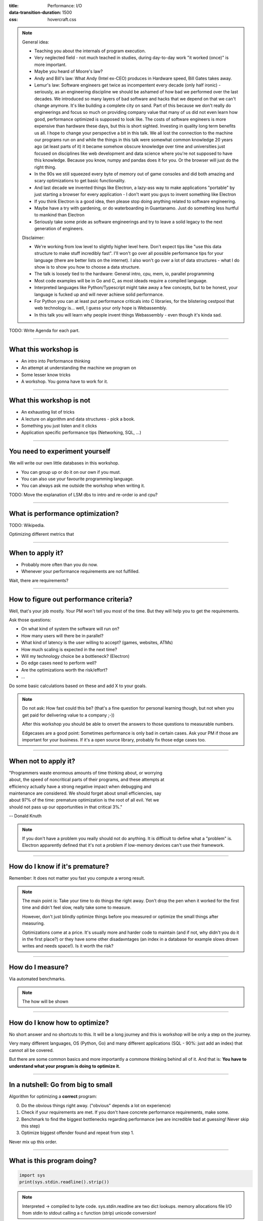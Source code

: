 :title: Performance: I/O
:data-transition-duration: 1500
:css: hovercraft.css

.. note::

    General idea:

    * Teaching you about the internals of program execution.
    * Very neglected field - not much teached in studies, during day-to-day work "it worked (once)" is more important.
    * Maybe you heard of Moore's law?
    * Andy and Bill's law: What Andy (Intel ex-CEO) produces in Hardware speed, Bill Gates takes away.
    * Lemur's law: Software engineers get twice as incompentent every decade (only half ironic) - seriously, as an engineering discipline we should be
      ashamed of how bad we performed over the last decades. We introduced so many layers of bad software and hacks that we depend on that we can't
      change anymore. It's like building a complete city on sand. Part of this because we don't really do engineerings and focus so much on providing
      company value that many of us did not even learn how good, performance optimized is supposed to look like. The costs of software engineers
      is more expensive than hardware these days, but this is short sighted. Investing in quality long term benefits us all.
      I hope to change your perspective a bit in this talk. We all lost the connection to the machine our programs run on and while the things in this
      talk were somewhat common knowledge 20 years ago (at least parts of it) it became somehow obscure knowledge over time and universities just focused
      on disciplines like web development and data science where you're not supposed to have this knowledge. Because you know, numpy and pandas does it for you.
      Or the browser will just do the right thing.
    * In the 90s we still squeezed every byte of memory out of game consoles and did both amazing and scary optimizations to get basic functionality.
    * And last decade we invented things like Electron, a lazy-ass way to make applications "portable" by just starting a browser for every application - I don't want you guys to invent something like Electron
    * If you think Electron is a good idea, then please stop doing anything related to software engineering.
    * Maybe have a try with gardening, or do waterboarding in Guantanamo. Just do something less hurtful to mankind than Electron
    * Seriously take some pride as software engineerings and try to leave a solid legacy to the next generation of engineers.

    Disclaimer:

    * We're working from low level to slightly higher level here. Don't expect tips like "use this data structure to make
      stuff incredibly fast". I'll won't go over all possible performance tips for your language (there are better
      lists on the internet). I also won't go over a lot of data structures - what I do show is to show you how to choose
      a data structure.
    * The talk is loosely tied to the hardware: General intro, cpu, mem, io, parallel programming
    * Most code examples will be in Go and C, as most ideads require a compiled language.
    * Interpreted languages like Python/Typescript might take away a few concepts, but to be honest,
      your language is fucked up and will never achieve solid performance.
    * For Python you can at least put performance criticals into C libraries, for the blistering cestpool
      that web technology is... well, I guess your only hope is Webassembly.
    * In this talk you will learn why people invent things Webassembly - even though it's kinda sad.

TODO: Write Agenda for each part.

----

What this workshop is
=====================

- An intro into Performance thinking
- An attempt at understanding the machine we program on
- Some lesser know tricks
- A workshop. You gonna have to work for it.

----

What this workshop is not
=========================

- An exhausting list of tricks
- A lecture on algorithm and data structures - pick a book.
- Something you just listen and it clicks
- Application specific performance tips (Networking, SQL, ...)

----

You need to experiment yourself
===============================

We will write our own little databases in this workshop.

* You can group up or do it on our own if you must.
* You can also use your favourite programming language.
* You can always ask me outside the workshop when writing it.

TODO: Move the explanation of LSM dbs to intro and re-order io and cpu?

----

What is performance optimization?
=================================

TODO: Wikipedia.

Optimizing different metrics that

----

When to apply it?
=================

* Probably more often than you do now.
* Whenever your performance requirements are not fulfilled.

Wait, there are requirements?

----

How to figure out performance criteria?
=======================================

Well, that's your job mostly. Your PM won't tell you most of the time.
But they will help you to get the requirements.

Ask those questions:

* On what kind of system the software will run on?
* How many users will there be in parallel?
* What kind of latency is the user willing to accept? (games, websites, ATMs)
* How much scaling is expected in the next time?
* Will my technology choice be a bottleneck? (Electron)
* Do edge cases need to perform well?
* Are the optimizations worth the risk/effort?
* ...

Do some basic calculations based on these and add X to your goals.

.. note::

   Do not ask: How fast could this be?
   (that's a fine question for personal learning though,
   but not when you get paid for delivering value to a company ;-))

   After this workshop you should be able to onvert the answers to those questions
   to measurable numbers.

   Edgecases are a good point: Sometimes performance is only bad in certain cases.
   Ask your PM if those are important for your business.
   If it's a open source library, probably fix those edge cases too.

----

When not to apply it?
=====================


| "Programmers waste enormous amounts of time thinking about, or worrying
| about, the speed of noncritical parts of their programs, and these attempts at
| efficiency actually have a strong negative impact when debugging and
| maintenance are considered. We should forget about small efficiencies, say
| about 97% of the time: premature optimization is the root of all evil. Yet we
| should not pass up our opportunities in that critical 3%."

-- Donald Knuth

.. note::

   If you don't have a problem you really should not do anything.
   It is difficult to define what a "problem" is.
   Electron apparently defined that it's not a problem if low-memory devices
   can't use their framework.

----

How do I know if it's premature?
================================

.. image:: images/premature_optimization_flowchart.png

Remember: It does not matter you fast you compute a wrong result.

.. note::

   The main point is: Take your time to do things the right away. Don't drop the pen
   when it worked for the first time and didn't feel slow, really take some to measure.

   However, don't just blindly optimize things before you measured or optimize the small
   things after measuring.

   Optimizations come at a price. It's usually more and harder code to maintain (and if not,
   why didn't you do it in the first place?) or they have some other disadavntages (an index
   in a database for example slows drown writes and needs space!). Is it worth the risk?

----


How do I measure?
=================

Via automated benchmarks.

.. note::

    The how will be shown

----

How do I know how to optimize?
==============================

No short answer and no shortcuts to this.
It will be a long journey and this is workshop will be only a step on the journey.

Very many different languages, OS (Python, Go) and many different applications
(SQL - 90%: just add an index) that cannot all be covered.

But there are some common basics and more importantly a commone thinking behind all of it.
And that is: **You have to understand what your program is doing to optimize it.**

----

In a nutshell: Go from big to small
===================================

Algorithm for optimizing a **correct** program:

0. Do the obvious things right away. ("obvious" depends a lot on experience)
1. Check if your requirements are met. If you don't have concrete performance requirements, make some.
2. Benchmark to find the biggest bottlenecks regarding performance (we are incredible bad at guessing! Never skip this step)
3. Optimize biggest offender found and repeat from step 1.

Never mix up this order.

----

What is this program doing?
===========================

.. code-block:: python

    import sys
    print(sys.stdin.readline().strip())


.. note::

   Interpreted -> compiled to byte code.
   sys.stdin.readline are two dict lookups.
   memory allocations
   file I/O from stdin to stdout
   calling a c function (strip)
   unicode conversion!

----

Inside Python
=============

All functions eventuall call functions implemented in C:

.. code-block:: python

    static PyObject *
    strip(PyObject *self, PyObject *args)
    {
        char *s = NULL;
        if (!PyArg_ParseTuple(args, "s", &s)) {
            return NULL;
        }

        return PyUnicode_FromString(s);
    }

.. note::

   And that happens for every function call in Python. Very often.
   All those objects are allocated on the heap. Python is easy, but the price you pay for it
   is high. This might give you a first feeling on how much stuff happens in a simple program.

   Printing to stdout and drawing something on the screen is insanely complex too and beyond
   this workshop.

----

A word on interpreted languages
===============================

TODO: needed?

- Many things in this workshop do not apply to you 1:1.
- If you follow this workshop, a compiled language helps.
- TODO

Maybe some day you have to extend your language with a C module?

----

Theory: Complexity
==================

* Data structures and algorithms can be divided in performance classes.
* General types are space and time complexity.
* Often also divided in worst case, best case, average case and specific operations.
* Complexity classes are given in Big-O notation.

----

Theory: Big-O Notation
======================

.. image:: images/bigo.svg


www.bigocheatsheet.com

.. note::

    O(1) -> constant
    O(n) -> linear
    O(log n) -> logarithmic
    O(n * log n) -> sorting
    O(n ** x) -> polynomial
    O(x ** n) -> exponential
    O(n!) -> fucktorial (oops, typo)

    Data structures and algorithms:

    -> Some have better space / time complexity.
    -> Most have tradeoffs, only few are universally useful like arrays / hash tables
    -> Some are probalibisitic: i.e. they save you work or space at the expense of accuracy (bloom filters)
    -> Difference between O(log n) and O(1) is not important most of the time. (database developers might disagree here though)

----

Complexity examples
===================

* Time complexity of bubble sort?
* Time complexity of binary search (worst + best)?
* Space complexity of merge sort vs quick sort?
* Removing an element from an array vs from a linked list?
* Best case / Worst case time complexity of get and set of a hash table?
* Space complexity of a hash map?

.. note::

   n**2
   log2 n
   n vs 1
   n vs 1
   1 and 1 (but much more expensive than an array index)
   n

   Makes you wonder why you don't use hash maps all the time?
   Indeed they are a wonderful invention, but:

   * get is still much more expensive than an array index.
   * collisions can happen, making things inefficient.
   * range queries and sorting are impossible.
   * self balancing trees have O(log n) for get/set but are stable.

----

Data structures in this workshop
================================

This was it all. Go pick a book or course.

.. note::

   Data structures and algorithms is something you gonna have to learn yourself.
   Would totally go over the scope of this workshop and does not work as frontal lecture.

   Do not ignore primitive algorithms like bubble sort.
   Remember: Fancy algorithms are slow when n is small, and n is usually small.

----

Benchmarking
============

Tests that measure performance requirements.

* Heavily tied to hardware.
* Requires

What are possible performance metrics?

.. note::

   Collect possible performance metrics (unit in parans):

   * Execution time (time, cpu cycles)
   * Latency (time)
   * Throughput (IO, bytes/sec)
   * Memory (allocations, peak, total bytes)

----

Humans are bad at magnitudes
============================

https://colin-scott.github.io/personal_website/research/interactive_latency.html

In general:

* CPU < Memory < Files < Network.

Optimize in that order.

----

Profiling
=========

Profiling is like benchmarking, but just once.

.. note::

   Profiling is usually used for finding a bottleneck,
   but you benchmark a program as part of it.

   So most of the time the terms can be used interchangeably.

----


Benchmarking and Statistics
===========================

.. code-block:: bash

   $ hyperfine

.. note::

   * Run several times.
   * If the variance is not big, take the maximum.
   * If the variance is rather large, use min...max.

----

Benchmarking and CI/CD
======================

https://github.com/dandavison/chronologer

.. note::

   In an ideal world, performance requirements are tested just like
   normal functional requirements.

   Challenges:

   * Different machines that benchmarks run on.
   * Only comparison between releases makes sense.

   Makes sense only for big projects. Many projects have
   their own set of scripts to do this. I'm not aware of a standard solution.


----

Workshop Project
================

“What I cannot create, I do not understand”.

-- Richard Feynman


.. note::

   Words don't cut it. To understand something you have to lay your hands on something
   and start exploring. Workshop is about tacit knowledge, you have to connect the little dots
   on my slides by working on this small slide project. I can only show you things, not understand and
   learn it for you.

   tacit = unausgeprochen


----

KV Store: Memory only
=====================

.. code-block:: go

    type KV map[string][]byte

    func (kv *KV) sync() {
        var b bytes.Buffer{}
        for k, v := range kv {
            b.WriteString(fmt.Sprintf("%s=%s\n", k, v))
        }

        return ioutil.WriteFile("/blah", 0644, b.Bytes())
    }

.. note::

    You could use a bigh in-memory hash table and sync that to disk sometimes.

    When do you call sync()? After every write? Inefficient.
    Less often? Then you will suffer data loss on power loss or crash.

    Sounds impractical, but surprise: Redis actually works this way.
    They do not use a hash map internally though, but a tree structure as index.
    Oh, and they perform most work in a single thread. Still fast.

----

KV Store: Append only
=====================

.. code-block:: bash

    set() {
        printf "%s=%s\n" "$1" "$2" >> ./db
    }

    get() {
        grep "^$1=" ./db | tail -1 | cut -d= -f2-
    }


.. note::

    Simple append only write, get reads only the last value.
    Every update of an existing key writes it again.

    Terribly slow because get needs to scan the whole db, but
    very easy to implement and set is pretty fast. If you hardly
    ever call get then this might be a viable solution.

----

KV Store: Indexed
=================

.. code-block:: go

    type KV map[string]int64

    func (kv *KV) Get(key string) []byte {
        // 1. Get & seek to offset
        // 2. Read value from db file.
    }

    func (kv *KV) Set(key string, val []byte) {
        // 1. Check size of db file.
        // 2. Append value to file with offset equal to db size
        // 3. Update kv index with new offset.
    }

.. note::

    This is actually already quite nice!

    This approach is called "log structured", because values are handled
    like a stream of logs, just timestamped (or offset stamped) data.

    We can handle any number of values as long as we do not run out of memory.
    If we throw in a little caching, we could probably get decent performance.
    This would also be a decent usage for something called `mmap` which we will
    look into later in this series.

    When loading the db file, we can reconstruct the index map easily.

    Problems:

    * There will be many duplicates if we update the same keys over and over.
    * The database file will grow without bound. Might turn out problematic.
    * There may only be one writer at a point (race condition between size of db
      and actual write).

----

KV Store: Segments
==================

Solution:

1. If the db file gets too big (> 32M), start a new one.
2. Old one gets compacted in background (i.e. duplicates get removed)
3. Index structure remembers what file we need to read.

TODO: Find good diagram.

.. note::

    The compaction step can be easily done in the background.

    Open issues:

    * We still need to have all keys in memory.
    * Range queries are kinda impossible.
    * We can't delete stuff.

----

KV Store: Deletion
==================

.. image:: images/tombstones.png

.. note::

   When we want to delete something, we just write a special value
   that denotes that this key was deleted. If a tombstone is the last
   value then the key is gone. Compaction can use it to clean up old
   traces of that value.

   At this point we already build a key value store that is used out there: Bitcask.

----

KV Store: Range queries
=======================

TODO: good diagram

Change approach quite a bit:

1. Keep a batch of key-value pairs in memory, but sorted by key.
2. If batch gets too big, then swap to disk.
3. Keep every 100th key in the offset index.
4. If key not in index, go to file and scan the range.

.. note::

   This technique is called a Log-Structured-Merge tree (LSM).

   "tree" because usually a tree is used instead of a hash table for easy handling,
   but this is not strictly necessary and the main point of the concept.

   Since the index can be "sparse" (not all keys need to be stored), we have very
   fine grained control over memory usage. Worst thing is a bit of extra scanning
   in the file.

   Open problems:

   * Get on non-existing keys.
   * Crash safety

----

KV Store: WAL
=============

What if a crash occurs before things get written to disk?

We have to use a WAL like above! On a crash we can reconstruct everything from it.
Postgres and many other databases make use of this technique too.

----

KV Store: Fin
=============

.. note::

   I left quite some details out, but that's something you should be able to figure out.
